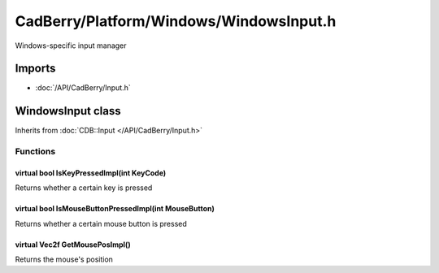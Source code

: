 CadBerry/Platform/Windows/WindowsInput.h
########################################
Windows-specific input manager

Imports
=======
* :doc:`/API/CadBerry/Input.h`

WindowsInput class
==================
Inherits from :doc:`CDB::Input </API/CadBerry/Input.h>`

Functions
---------
virtual bool IsKeyPressedImpl(int KeyCode)
^^^^^^^^^^^^^^^^^^^^^^^^^^^^^^^^^^^^^^^^^^
Returns whether a certain key is pressed

virtual bool IsMouseButtonPressedImpl(int MouseButton)
^^^^^^^^^^^^^^^^^^^^^^^^^^^^^^^^^^^^^^^^^^^^^^^^^^^^^^
Returns whether a certain mouse button is pressed

virtual Vec2f GetMousePosImpl()
^^^^^^^^^^^^^^^^^^^^^^^^^^^^^^^
Returns the mouse's position